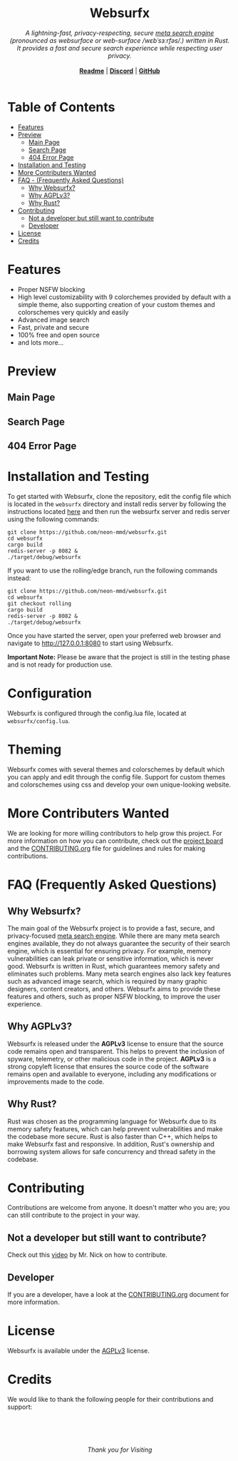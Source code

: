 #+html: <h1 align="center">Websurfx</h1> 
#+html: <p align="center">
#+html: <i> A lightning-fast, privacy-respecting, secure <a href="https://en.wikipedia.org/wiki/Metasearch_engine">meta search engine</a> (pronounced as websurface or web-surface /wɛbˈsɜːrfəs/.) written in Rust. It provides a fast and secure search experience while respecting user privacy.</i>
#+html: <br/>
#+html: <br/>
#+html: <b align="center"><a href="README.org">Readme</a></b> | <b><a href="https://discord.gg/k4GH2TnZ">Discord</a></b> | <b><a href="https://github.com/neon-mmd/websurfx">GitHub</a></b>
#+html: <br/><br/>
#+html: <!---add status badges here----> 
#+html: </p>

* Table of Contents

- [[#features][Features]]
- [[#preview][Preview]]
  - [[#main-page][Main Page]]
  - [[#search-page][Search Page]]
  - [[#404-error-page][404 Error Page]]
- [[#installation-and-testing][Installation and Testing]]
- [[#more-contributers-wanted][More Contributers Wanted]]
- [[#faq-frequently-asked-questions][FAQ - (Frequently Asked Questions)]]
  - [[#why-websurfx][Why Websurfx?]]
  - [[#why-agplv3][Why AGPLv3?]]
  - [[#why-rust][Why Rust?]]
- [[#contributing][Contributing]]
  - [[#not-a-developer-but-still-want-to-contribute][Not a developer but still want to contribute]]
  - [[#developer][Developer]]
- [[#license][License]]
- [[#credits][Credits]]

* Features

- Proper NSFW blocking
- High level customizability with 9 colorchemes provided by default with a simple theme, also supporting creation of your custom themes and colorschemes very quickly and easily
- Advanced image search
- Fast, private and secure
- 100% free and open source
- and lots more...

* Preview

** Main Page

#+html: <img align="center" src="./images/main_page.png" />

** Search Page

#+html: <img align="center" src="./images/search_page.png" />

** 404 Error Page

#+html: <img align="center" src="./images/404_error_page.png" />

* Installation and Testing

To get started with Websurfx, clone the repository, edit the config file which is located in the =websurfx= directory and install redis server by following the instructions located [[https://redis.io/docs/getting-started/][here]] and then run the websurfx server and redis server using the following commands:

#+begin_src shell
  git clone https://github.com/neon-mmd/websurfx.git
  cd websurfx
  cargo build
  redis-server -p 8082 &
  ./target/debug/websurfx
#+end_src

If you want to use the rolling/edge branch, run the following commands instead:

#+begin_src shell
  git clone https://github.com/neon-mmd/websurfx.git
  cd websurfx
  git checkout rolling
  cargo build
  redis-server -p 8082 &
  ./target/debug/websurfx
#+end_src

Once you have started the server, open your preferred web browser and navigate to http://127.0.0.1:8080 to start using Websurfx.

*Important Note:* Please be aware that the project is still in the testing phase and is not ready for production use.

* Configuration

Websurfx is configured through the config.lua file, located at =websurfx/config.lua=.

* Theming

Websurfx comes with several themes and colorschemes by default which you can apply and edit through the config file. Support for custom themes and colorschemes using css and develop your own unique-looking website.

* More Contributers Wanted

We are looking for more willing contributors to help grow this project. For more information on how you can contribute, check out the [[https://github.com/neon-mmd/websurfx/projects?query=is%3Aopen][project board]] and the [[file:CONTRIBUTING.org][CONTRIBUTING.org]] file for guidelines and rules for making contributions.

* FAQ (Frequently Asked Questions)

** Why Websurfx?

The main goal of the Websurfx project is to provide a fast, secure, and privacy-focused [[https://en.wikipedia.org/wiki/Metasearch_engine][meta search engine]]. While there are many meta search engines available, they do not always guarantee the security of their search engine, which is essential for ensuring privacy. For example, memory vulnerabilities can leak private or sensitive information, which is never good. Websurfx is written in Rust, which guarantees memory safety and eliminates such problems. Many meta search engines also lack key features such as advanced image search, which is required by many graphic designers, content creators, and others. Websurfx aims to provide these features and others, such as proper NSFW blocking, to improve the user experience.

** Why AGPLv3?

Websurfx is released under the *AGPLv3* license to ensure that the source code remains open and transparent. This helps to prevent the inclusion of spyware, telemetry, or other malicious code in the project. *AGPLv3* is a strong copyleft license that ensures the source code of the software remains open and available to everyone, including any modifications or improvements made to the code.

** Why Rust?

Rust was chosen as the programming language for Websurfx due to its memory safety features, which can help prevent vulnerabilities and make the codebase more secure. Rust is also faster than C++, which helps to make Websurfx fast and responsive. In addition, Rust's ownership and borrowing system allows for safe concurrency and thread safety in the codebase.

* Contributing

Contributions are welcome from anyone. It doesn't matter who you are; you can still contribute to the project in your way.

** Not a developer but still want to contribute?

Check out this [[https://youtu.be/FccdqCucVSI][video]] by Mr. Nick on how to contribute.

** Developer

If you are a developer, have a look at the [[file:CONTRIBUTING.org][CONTRIBUTING.org]] document for more information.

* License

Websurfx is available under the [[file:LICENSE][AGPLv3]] license.

* Credits

We would like to thank the following people for their contributions and support:

#+html: <a href="https://github.com/neon-mmd/websurfx/graphs/contributors">
#+html:   <img src="https://contrib.rocks/image?repo=neon-mmd/websurfx" />
#+html: </a>

#+html: <br/>
#+html: <p align="center">
#+html: <a href="https://github.com/neon-mmd/websurfx">
#+html: <img src="https://github.githubassets.com/images/icons/emoji/octocat.png" />
#+html: </a>
#+html: <br><br>
#+html: <i>Thank you for Visiting</i>
#+html: </p>
